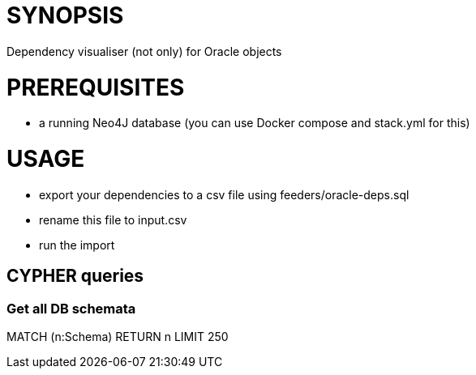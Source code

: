 = SYNOPSIS
Dependency visualiser (not only) for Oracle objects

= PREREQUISITES
* a running Neo4J database (you can use Docker compose and stack.yml for this) 

= USAGE
* export your dependencies to a csv file using feeders/oracle-deps.sql
* rename this file to input.csv
* run the import

== CYPHER queries
=== Get all DB schemata
MATCH (n:Schema) RETURN n LIMIT 250
